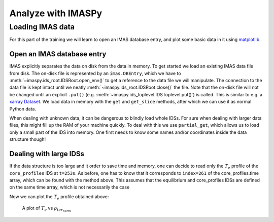 Analyze with IMASPy
===================

.. TODO:: Add content

Loading IMAS data
-----------------

For this part of the training we will learn to open an IMAS database entry, and
plot some basic data in it using `matplotlib <https://matplotlib.org/>`_.

Open an IMAS database entry
'''''''''''''''''''''''''''
IMAS explicitly separates the data on disk from the data in memory. To get
started we load an existing IMAS data file from disk. The on-disk file
is represented by an ``imas.DBEntry``, which we have to
:meth:`~imaspy.ids_root.IDSRoot.open_env()` to get a reference to the data file we
will manipulate. The connection to the data file is kept intact until we neatly
:meth:`~imaspy.ids_root.IDSRoot.close()` the file. Note that the on-disk file
will not be changed until an explicit ``.put()`` (e.g.
:meth:`~imaspy.ids_toplevel.IDSToplevel.put()`) is called. This is similar to e.g.
a `xarray Dataset <https://docs.xarray.dev/en/stable/getting-started-guide/quick-overview.html#datasets>`_.
We load data in memory with the ``get`` and ``get_slice`` methods, after which we
can use it as normal Python data.

.. tabs::

    .. tab:: Exercise
        For the ``shot/run/user/database`` = ``134173/106/public/ITER`` scenario:

        * Read and print the ``time`` of the ``equilibrium`` IDS for the whole
          scenario
        * Read and print the electron temperature profile (:math:`T_e`) in the
          ``equilibrium`` IDS at time slice t=253s

    .. tab:: AL4
        .. literalinclude:: al4_snippets/read_whole_equilibrium.py

    .. tab:: IMASPy
        .. literalinclude:: imaspy_snippets/read_whole_equilibrium.py

When dealing with unknown data, it can be dangerous to blindly load whole IDSs.
For sure when dealing with larger data files, this might fill up the RAM of your
machine quickly. To deal with this we use ``partial_get``, which allows us to load
only a small part of the IDS into memory. One first needs to know some names
and/or coordinates inside the data structure though!

.. tabs::
    .. tab:: Exercise
        Read the time array of the equilibrium IDS to get the time trace of a
        given scenario. This is how e.g, one can find the index corresponding a
        specific time slice.

    .. tab:: AL4
        .. literalinclude:: al4_snippets/read_equilibrium_time_array.py

    .. tab:: IMASPy
        .. literalinclude:: imaspy_snippets/read_equilibrium_time_array.py

Dealing with large IDSs
'''''''''''''''''''''''
If the data structure is too large and it order to save time and memory, one can
decide to read only the  :math:`T_e` profile of the ``core_profiles`` IDS at
``t=253s``. As before, one has to know that it corresponds to ``index=261`` of
the core_profiles.time array, which can be found with the method above. This
assumes that the equilibrium and core_profiles IDSs are defined on the same time
array, which is not necessarily the case

.. tabs::
    .. tab:: Exercise
        Use ``partial_get`` to get the ``core_profiles`` :math:`T_e` and
        :math:`\rho_{tor_{norm}}` at ``index=261``
    .. tab:: AL4
        .. literalinclude:: al4_snippets/read_core_profiles_te_timeslice.py

    .. tab:: IMASPy
        .. literalinclude:: imaspy_snippets/read_core_profiles_te_timeslice.py


Now we can plot the :math:`T_e` profile obtained above:

.. tabs::
    .. tab:: Exercise
        Using ``matplotlib``, create a plot of :math:`T_e` on the y-axis and
        :math:`\rho_{tor_{norm}}` on the x-axis.
    .. tab:: AL4
        .. literalinclude:: al4_snippets/plot_core_profiles_te_timeslice.py

    .. tab:: IMASPy
        .. literalinclude:: imaspy_snippets/plot_core_profiles_te_timeslice.py

.. figure:: core_profiles_te_timeslice.png
    :scale: 100%
    :alt: matplotlib plot of electron temperature vs normalized toroidal flux coordinate

    A plot of :math:`T_e` vs :math:`\rho_{tor_{norm}}`
